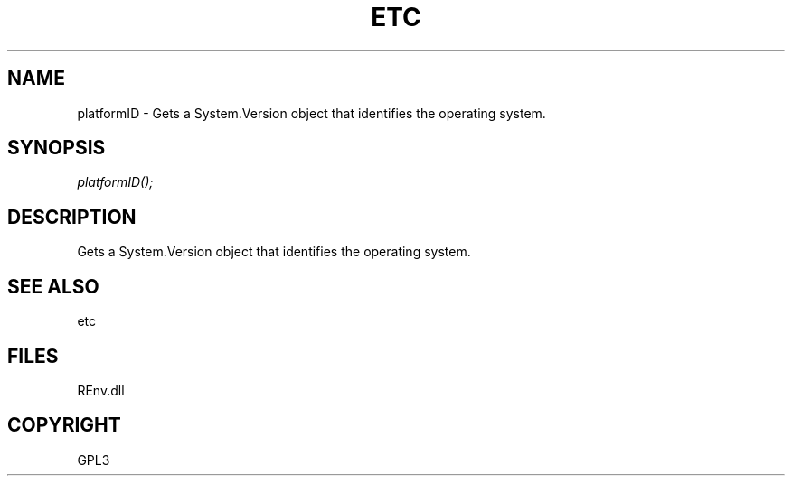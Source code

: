 .\" man page create by R# package system.
.TH ETC 1 2002-May "platformID" "platformID"
.SH NAME
platformID \- Gets a System.Version object that identifies the operating system.
.SH SYNOPSIS
\fIplatformID();\fR
.SH DESCRIPTION
.PP
Gets a System.Version object that identifies the operating system.
.PP
.SH SEE ALSO
etc
.SH FILES
.PP
REnv.dll
.PP
.SH COPYRIGHT
GPL3
